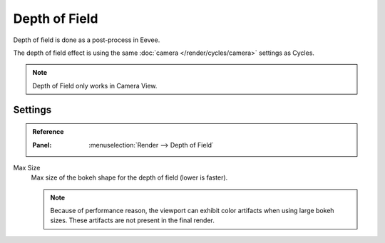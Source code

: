 
**************
Depth of Field
**************

Depth of field is done as a post-process in Eevee.

The depth of field effect is using the same :doc:`camera </render/cycles/camera>` settings as Cycles.

.. note::

   Depth of Field only works in Camera View.


Settings
========

.. admonition:: Reference
   :class: refbox

   :Panel:     :menuselection:`Render --> Depth of Field`

Max Size
   Max size of the bokeh shape for the depth of field (lower is faster).

   .. note::

      Because of performance reason, the viewport can exhibit color artifacts when using large bokeh sizes.
      These artifacts are not present in the final render.
